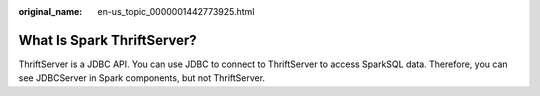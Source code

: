 :original_name: en-us_topic_0000001442773925.html

.. _en-us_topic_0000001442773925:

What Is Spark ThriftServer?
===========================

ThriftServer is a JDBC API. You can use JDBC to connect to ThriftServer to access SparkSQL data. Therefore, you can see JDBCServer in Spark components, but not ThriftServer.
